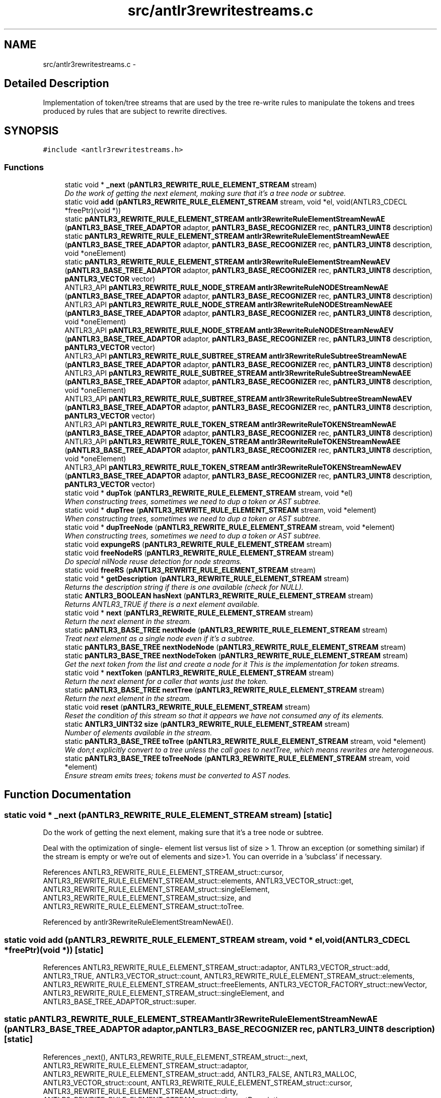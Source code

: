 .TH "src/antlr3rewritestreams.c" 3 "29 Nov 2010" "Version 3.3" "ANTLR3C" \" -*- nroff -*-
.ad l
.nh
.SH NAME
src/antlr3rewritestreams.c \- 
.SH "Detailed Description"
.PP 
Implementation of token/tree streams that are used by the tree re-write rules to manipulate the tokens and trees produced by rules that are subject to rewrite directives. 


.SH SYNOPSIS
.br
.PP
\fC#include <antlr3rewritestreams.h>\fP
.br

.SS "Functions"

.in +1c
.ti -1c
.RI "static void * \fB_next\fP (\fBpANTLR3_REWRITE_RULE_ELEMENT_STREAM\fP stream)"
.br
.RI "\fIDo the work of getting the next element, making sure that it's a tree node or subtree. \fP"
.ti -1c
.RI "static void \fBadd\fP (\fBpANTLR3_REWRITE_RULE_ELEMENT_STREAM\fP stream, void *el, void(ANTLR3_CDECL *freePtr)(void *))"
.br
.ti -1c
.RI "static \fBpANTLR3_REWRITE_RULE_ELEMENT_STREAM\fP \fBantlr3RewriteRuleElementStreamNewAE\fP (\fBpANTLR3_BASE_TREE_ADAPTOR\fP adaptor, \fBpANTLR3_BASE_RECOGNIZER\fP rec, \fBpANTLR3_UINT8\fP description)"
.br
.ti -1c
.RI "static \fBpANTLR3_REWRITE_RULE_ELEMENT_STREAM\fP \fBantlr3RewriteRuleElementStreamNewAEE\fP (\fBpANTLR3_BASE_TREE_ADAPTOR\fP adaptor, \fBpANTLR3_BASE_RECOGNIZER\fP rec, \fBpANTLR3_UINT8\fP description, void *oneElement)"
.br
.ti -1c
.RI "static \fBpANTLR3_REWRITE_RULE_ELEMENT_STREAM\fP \fBantlr3RewriteRuleElementStreamNewAEV\fP (\fBpANTLR3_BASE_TREE_ADAPTOR\fP adaptor, \fBpANTLR3_BASE_RECOGNIZER\fP rec, \fBpANTLR3_UINT8\fP description, \fBpANTLR3_VECTOR\fP vector)"
.br
.ti -1c
.RI "ANTLR3_API \fBpANTLR3_REWRITE_RULE_NODE_STREAM\fP \fBantlr3RewriteRuleNODEStreamNewAE\fP (\fBpANTLR3_BASE_TREE_ADAPTOR\fP adaptor, \fBpANTLR3_BASE_RECOGNIZER\fP rec, \fBpANTLR3_UINT8\fP description)"
.br
.ti -1c
.RI "ANTLR3_API \fBpANTLR3_REWRITE_RULE_NODE_STREAM\fP \fBantlr3RewriteRuleNODEStreamNewAEE\fP (\fBpANTLR3_BASE_TREE_ADAPTOR\fP adaptor, \fBpANTLR3_BASE_RECOGNIZER\fP rec, \fBpANTLR3_UINT8\fP description, void *oneElement)"
.br
.ti -1c
.RI "ANTLR3_API \fBpANTLR3_REWRITE_RULE_NODE_STREAM\fP \fBantlr3RewriteRuleNODEStreamNewAEV\fP (\fBpANTLR3_BASE_TREE_ADAPTOR\fP adaptor, \fBpANTLR3_BASE_RECOGNIZER\fP rec, \fBpANTLR3_UINT8\fP description, \fBpANTLR3_VECTOR\fP vector)"
.br
.ti -1c
.RI "ANTLR3_API \fBpANTLR3_REWRITE_RULE_SUBTREE_STREAM\fP \fBantlr3RewriteRuleSubtreeStreamNewAE\fP (\fBpANTLR3_BASE_TREE_ADAPTOR\fP adaptor, \fBpANTLR3_BASE_RECOGNIZER\fP rec, \fBpANTLR3_UINT8\fP description)"
.br
.ti -1c
.RI "ANTLR3_API \fBpANTLR3_REWRITE_RULE_SUBTREE_STREAM\fP \fBantlr3RewriteRuleSubtreeStreamNewAEE\fP (\fBpANTLR3_BASE_TREE_ADAPTOR\fP adaptor, \fBpANTLR3_BASE_RECOGNIZER\fP rec, \fBpANTLR3_UINT8\fP description, void *oneElement)"
.br
.ti -1c
.RI "ANTLR3_API \fBpANTLR3_REWRITE_RULE_SUBTREE_STREAM\fP \fBantlr3RewriteRuleSubtreeStreamNewAEV\fP (\fBpANTLR3_BASE_TREE_ADAPTOR\fP adaptor, \fBpANTLR3_BASE_RECOGNIZER\fP rec, \fBpANTLR3_UINT8\fP description, \fBpANTLR3_VECTOR\fP vector)"
.br
.ti -1c
.RI "ANTLR3_API \fBpANTLR3_REWRITE_RULE_TOKEN_STREAM\fP \fBantlr3RewriteRuleTOKENStreamNewAE\fP (\fBpANTLR3_BASE_TREE_ADAPTOR\fP adaptor, \fBpANTLR3_BASE_RECOGNIZER\fP rec, \fBpANTLR3_UINT8\fP description)"
.br
.ti -1c
.RI "ANTLR3_API \fBpANTLR3_REWRITE_RULE_TOKEN_STREAM\fP \fBantlr3RewriteRuleTOKENStreamNewAEE\fP (\fBpANTLR3_BASE_TREE_ADAPTOR\fP adaptor, \fBpANTLR3_BASE_RECOGNIZER\fP rec, \fBpANTLR3_UINT8\fP description, void *oneElement)"
.br
.ti -1c
.RI "ANTLR3_API \fBpANTLR3_REWRITE_RULE_TOKEN_STREAM\fP \fBantlr3RewriteRuleTOKENStreamNewAEV\fP (\fBpANTLR3_BASE_TREE_ADAPTOR\fP adaptor, \fBpANTLR3_BASE_RECOGNIZER\fP rec, \fBpANTLR3_UINT8\fP description, \fBpANTLR3_VECTOR\fP vector)"
.br
.ti -1c
.RI "static void * \fBdupTok\fP (\fBpANTLR3_REWRITE_RULE_ELEMENT_STREAM\fP stream, void *el)"
.br
.RI "\fIWhen constructing trees, sometimes we need to dup a token or AST subtree. \fP"
.ti -1c
.RI "static void * \fBdupTree\fP (\fBpANTLR3_REWRITE_RULE_ELEMENT_STREAM\fP stream, void *element)"
.br
.RI "\fIWhen constructing trees, sometimes we need to dup a token or AST subtree. \fP"
.ti -1c
.RI "static void * \fBdupTreeNode\fP (\fBpANTLR3_REWRITE_RULE_ELEMENT_STREAM\fP stream, void *element)"
.br
.RI "\fIWhen constructing trees, sometimes we need to dup a token or AST subtree. \fP"
.ti -1c
.RI "static void \fBexpungeRS\fP (\fBpANTLR3_REWRITE_RULE_ELEMENT_STREAM\fP stream)"
.br
.ti -1c
.RI "static void \fBfreeNodeRS\fP (\fBpANTLR3_REWRITE_RULE_ELEMENT_STREAM\fP stream)"
.br
.RI "\fIDo special nilNode reuse detection for node streams. \fP"
.ti -1c
.RI "static void \fBfreeRS\fP (\fBpANTLR3_REWRITE_RULE_ELEMENT_STREAM\fP stream)"
.br
.ti -1c
.RI "static void * \fBgetDescription\fP (\fBpANTLR3_REWRITE_RULE_ELEMENT_STREAM\fP stream)"
.br
.RI "\fIReturns the description string if there is one available (check for NULL). \fP"
.ti -1c
.RI "static \fBANTLR3_BOOLEAN\fP \fBhasNext\fP (\fBpANTLR3_REWRITE_RULE_ELEMENT_STREAM\fP stream)"
.br
.RI "\fIReturns ANTLR3_TRUE if there is a next element available. \fP"
.ti -1c
.RI "static void * \fBnext\fP (\fBpANTLR3_REWRITE_RULE_ELEMENT_STREAM\fP stream)"
.br
.RI "\fIReturn the next element in the stream. \fP"
.ti -1c
.RI "static \fBpANTLR3_BASE_TREE\fP \fBnextNode\fP (\fBpANTLR3_REWRITE_RULE_ELEMENT_STREAM\fP stream)"
.br
.RI "\fITreat next element as a single node even if it's a subtree. \fP"
.ti -1c
.RI "static \fBpANTLR3_BASE_TREE\fP \fBnextNodeNode\fP (\fBpANTLR3_REWRITE_RULE_ELEMENT_STREAM\fP stream)"
.br
.ti -1c
.RI "static \fBpANTLR3_BASE_TREE\fP \fBnextNodeToken\fP (\fBpANTLR3_REWRITE_RULE_ELEMENT_STREAM\fP stream)"
.br
.RI "\fIGet the next token from the list and create a node for it This is the implementation for token streams. \fP"
.ti -1c
.RI "static void * \fBnextToken\fP (\fBpANTLR3_REWRITE_RULE_ELEMENT_STREAM\fP stream)"
.br
.RI "\fIReturn the next element for a caller that wants just the token. \fP"
.ti -1c
.RI "static \fBpANTLR3_BASE_TREE\fP \fBnextTree\fP (\fBpANTLR3_REWRITE_RULE_ELEMENT_STREAM\fP stream)"
.br
.RI "\fIReturn the next element in the stream. \fP"
.ti -1c
.RI "static void \fBreset\fP (\fBpANTLR3_REWRITE_RULE_ELEMENT_STREAM\fP stream)"
.br
.RI "\fIReset the condition of this stream so that it appears we have not consumed any of its elements. \fP"
.ti -1c
.RI "static \fBANTLR3_UINT32\fP \fBsize\fP (\fBpANTLR3_REWRITE_RULE_ELEMENT_STREAM\fP stream)"
.br
.RI "\fINumber of elements available in the stream. \fP"
.ti -1c
.RI "static \fBpANTLR3_BASE_TREE\fP \fBtoTree\fP (\fBpANTLR3_REWRITE_RULE_ELEMENT_STREAM\fP stream, void *element)"
.br
.RI "\fIWe don;t explicitly convert to a tree unless the call goes to nextTree, which means rewrites are heterogeneous. \fP"
.ti -1c
.RI "static \fBpANTLR3_BASE_TREE\fP \fBtoTreeNode\fP (\fBpANTLR3_REWRITE_RULE_ELEMENT_STREAM\fP stream, void *element)"
.br
.RI "\fIEnsure stream emits trees; tokens must be converted to AST nodes. \fP"
.in -1c
.SH "Function Documentation"
.PP 
.SS "static void * _next (\fBpANTLR3_REWRITE_RULE_ELEMENT_STREAM\fP stream)\fC [static]\fP"
.PP
Do the work of getting the next element, making sure that it's a tree node or subtree. 
.PP
Deal with the optimization of single- element list versus list of size > 1. Throw an exception (or something similar) if the stream is empty or we're out of elements and size>1. You can override in a 'subclass' if necessary. 
.PP
References ANTLR3_REWRITE_RULE_ELEMENT_STREAM_struct::cursor, ANTLR3_REWRITE_RULE_ELEMENT_STREAM_struct::elements, ANTLR3_VECTOR_struct::get, ANTLR3_REWRITE_RULE_ELEMENT_STREAM_struct::singleElement, ANTLR3_REWRITE_RULE_ELEMENT_STREAM_struct::size, and ANTLR3_REWRITE_RULE_ELEMENT_STREAM_struct::toTree.
.PP
Referenced by antlr3RewriteRuleElementStreamNewAE().
.SS "static void add (\fBpANTLR3_REWRITE_RULE_ELEMENT_STREAM\fP stream, void * el, void(ANTLR3_CDECL *freePtr)(void *))\fC [static]\fP"
.PP
References ANTLR3_REWRITE_RULE_ELEMENT_STREAM_struct::adaptor, ANTLR3_VECTOR_struct::add, ANTLR3_TRUE, ANTLR3_VECTOR_struct::count, ANTLR3_REWRITE_RULE_ELEMENT_STREAM_struct::elements, ANTLR3_REWRITE_RULE_ELEMENT_STREAM_struct::freeElements, ANTLR3_VECTOR_FACTORY_struct::newVector, ANTLR3_REWRITE_RULE_ELEMENT_STREAM_struct::singleElement, and ANTLR3_BASE_TREE_ADAPTOR_struct::super.
.SS "static \fBpANTLR3_REWRITE_RULE_ELEMENT_STREAM\fP antlr3RewriteRuleElementStreamNewAE (\fBpANTLR3_BASE_TREE_ADAPTOR\fP adaptor, \fBpANTLR3_BASE_RECOGNIZER\fP rec, \fBpANTLR3_UINT8\fP description)\fC [static]\fP"
.PP
References _next(), ANTLR3_REWRITE_RULE_ELEMENT_STREAM_struct::_next, ANTLR3_REWRITE_RULE_ELEMENT_STREAM_struct::adaptor, ANTLR3_REWRITE_RULE_ELEMENT_STREAM_struct::add, ANTLR3_FALSE, ANTLR3_MALLOC, ANTLR3_VECTOR_struct::count, ANTLR3_REWRITE_RULE_ELEMENT_STREAM_struct::cursor, ANTLR3_REWRITE_RULE_ELEMENT_STREAM_struct::dirty, ANTLR3_REWRITE_RULE_ELEMENT_STREAM_struct::elementDescription, ANTLR3_REWRITE_RULE_ELEMENT_STREAM_struct::elements, ANTLR3_REWRITE_RULE_ELEMENT_STREAM_struct::free, ANTLR3_REWRITE_RULE_ELEMENT_STREAM_struct::freeElements, freeRS(), getDescription(), ANTLR3_REWRITE_RULE_ELEMENT_STREAM_struct::getDescription, hasNext(), ANTLR3_REWRITE_RULE_ELEMENT_STREAM_struct::hasNext, next(), ANTLR3_REWRITE_RULE_ELEMENT_STREAM_struct::next, nextNode(), ANTLR3_REWRITE_RULE_ELEMENT_STREAM_struct::nextNode, nextToken(), ANTLR3_REWRITE_RULE_ELEMENT_STREAM_struct::nextToken, nextTree(), ANTLR3_REWRITE_RULE_ELEMENT_STREAM_struct::nextTree, ANTLR3_REWRITE_RULE_ELEMENT_STREAM_struct::rec, ANTLR3_VECTOR_struct::remove, reset(), ANTLR3_REWRITE_RULE_ELEMENT_STREAM_struct::reset, ANTLR3_RECOGNIZER_SHARED_STATE_struct::rStreams, ANTLR3_REWRITE_RULE_ELEMENT_STREAM_struct::singleElement, size(), ANTLR3_REWRITE_RULE_ELEMENT_STREAM_struct::size, ANTLR3_BASE_RECOGNIZER_struct::state, toTree(), and ANTLR3_REWRITE_RULE_ELEMENT_STREAM_struct::toTree.
.PP
Referenced by antlr3RewriteRuleElementStreamNewAEE(), antlr3RewriteRuleElementStreamNewAEV(), antlr3RewriteRuleNODEStreamNewAE(), antlr3RewriteRuleSubtreeStreamNewAE(), and antlr3RewriteRuleTOKENStreamNewAE().
.SS "static \fBpANTLR3_REWRITE_RULE_ELEMENT_STREAM\fP antlr3RewriteRuleElementStreamNewAEE (\fBpANTLR3_BASE_TREE_ADAPTOR\fP adaptor, \fBpANTLR3_BASE_RECOGNIZER\fP rec, \fBpANTLR3_UINT8\fP description, void * oneElement)\fC [static]\fP"
.PP
References ANTLR3_REWRITE_RULE_ELEMENT_STREAM_struct::add, and antlr3RewriteRuleElementStreamNewAE().
.PP
Referenced by antlr3RewriteRuleNODEStreamNewAEE(), antlr3RewriteRuleSubtreeStreamNewAEE(), and antlr3RewriteRuleTOKENStreamNewAEE().
.SS "static \fBpANTLR3_REWRITE_RULE_ELEMENT_STREAM\fP antlr3RewriteRuleElementStreamNewAEV (\fBpANTLR3_BASE_TREE_ADAPTOR\fP adaptor, \fBpANTLR3_BASE_RECOGNIZER\fP rec, \fBpANTLR3_UINT8\fP description, \fBpANTLR3_VECTOR\fP vector)\fC [static]\fP"
.PP
References ANTLR3_FALSE, ANTLR3_TRUE, antlr3RewriteRuleElementStreamNewAE(), ANTLR3_REWRITE_RULE_ELEMENT_STREAM_struct::elements, ANTLR3_VECTOR_struct::factoryMade, and ANTLR3_REWRITE_RULE_ELEMENT_STREAM_struct::freeElements.
.PP
Referenced by antlr3RewriteRuleNODEStreamNewAEV(), antlr3RewriteRuleSubtreeStreamNewAEV(), and antlr3RewriteRuleTOKENStreamNewAEV().
.SS "ANTLR3_API \fBpANTLR3_REWRITE_RULE_NODE_STREAM\fP antlr3RewriteRuleNODEStreamNewAE (\fBpANTLR3_BASE_TREE_ADAPTOR\fP adaptor, \fBpANTLR3_BASE_RECOGNIZER\fP rec, \fBpANTLR3_UINT8\fP description)"
.PP
References antlr3RewriteRuleElementStreamNewAE(), ANTLR3_REWRITE_RULE_ELEMENT_STREAM_struct::dup, dupTreeNode(), ANTLR3_REWRITE_RULE_ELEMENT_STREAM_struct::free, freeNodeRS(), ANTLR3_REWRITE_RULE_ELEMENT_STREAM_struct::nextNode, nextNodeNode(), ANTLR3_REWRITE_RULE_ELEMENT_STREAM_struct::toTree, and toTreeNode().
.SS "ANTLR3_API \fBpANTLR3_REWRITE_RULE_NODE_STREAM\fP antlr3RewriteRuleNODEStreamNewAEE (\fBpANTLR3_BASE_TREE_ADAPTOR\fP adaptor, \fBpANTLR3_BASE_RECOGNIZER\fP rec, \fBpANTLR3_UINT8\fP description, void * oneElement)"
.PP
References antlr3RewriteRuleElementStreamNewAEE(), ANTLR3_REWRITE_RULE_ELEMENT_STREAM_struct::dup, dupTreeNode(), ANTLR3_REWRITE_RULE_ELEMENT_STREAM_struct::free, freeNodeRS(), ANTLR3_REWRITE_RULE_ELEMENT_STREAM_struct::nextNode, nextNodeNode(), ANTLR3_REWRITE_RULE_ELEMENT_STREAM_struct::toTree, and toTreeNode().
.SS "ANTLR3_API \fBpANTLR3_REWRITE_RULE_NODE_STREAM\fP antlr3RewriteRuleNODEStreamNewAEV (\fBpANTLR3_BASE_TREE_ADAPTOR\fP adaptor, \fBpANTLR3_BASE_RECOGNIZER\fP rec, \fBpANTLR3_UINT8\fP description, \fBpANTLR3_VECTOR\fP vector)"
.PP
References antlr3RewriteRuleElementStreamNewAEV(), ANTLR3_REWRITE_RULE_ELEMENT_STREAM_struct::dup, dupTreeNode(), ANTLR3_REWRITE_RULE_ELEMENT_STREAM_struct::free, freeNodeRS(), ANTLR3_REWRITE_RULE_ELEMENT_STREAM_struct::nextNode, nextNodeNode(), ANTLR3_REWRITE_RULE_ELEMENT_STREAM_struct::toTree, and toTreeNode().
.SS "ANTLR3_API \fBpANTLR3_REWRITE_RULE_SUBTREE_STREAM\fP antlr3RewriteRuleSubtreeStreamNewAE (\fBpANTLR3_BASE_TREE_ADAPTOR\fP adaptor, \fBpANTLR3_BASE_RECOGNIZER\fP rec, \fBpANTLR3_UINT8\fP description)"
.PP
References antlr3RewriteRuleElementStreamNewAE(), ANTLR3_REWRITE_RULE_ELEMENT_STREAM_struct::dup, dupTree(), ANTLR3_REWRITE_RULE_ELEMENT_STREAM_struct::free, freeNodeRS(), nextNode(), and ANTLR3_REWRITE_RULE_ELEMENT_STREAM_struct::nextNode.
.SS "ANTLR3_API \fBpANTLR3_REWRITE_RULE_SUBTREE_STREAM\fP antlr3RewriteRuleSubtreeStreamNewAEE (\fBpANTLR3_BASE_TREE_ADAPTOR\fP adaptor, \fBpANTLR3_BASE_RECOGNIZER\fP rec, \fBpANTLR3_UINT8\fP description, void * oneElement)"
.PP
References antlr3RewriteRuleElementStreamNewAEE(), ANTLR3_REWRITE_RULE_ELEMENT_STREAM_struct::dup, dupTree(), ANTLR3_REWRITE_RULE_ELEMENT_STREAM_struct::free, freeNodeRS(), nextNode(), and ANTLR3_REWRITE_RULE_ELEMENT_STREAM_struct::nextNode.
.SS "ANTLR3_API \fBpANTLR3_REWRITE_RULE_SUBTREE_STREAM\fP antlr3RewriteRuleSubtreeStreamNewAEV (\fBpANTLR3_BASE_TREE_ADAPTOR\fP adaptor, \fBpANTLR3_BASE_RECOGNIZER\fP rec, \fBpANTLR3_UINT8\fP description, \fBpANTLR3_VECTOR\fP vector)"
.PP
References antlr3RewriteRuleElementStreamNewAEV(), ANTLR3_REWRITE_RULE_ELEMENT_STREAM_struct::dup, dupTree(), ANTLR3_REWRITE_RULE_ELEMENT_STREAM_struct::free, freeNodeRS(), nextNode(), and ANTLR3_REWRITE_RULE_ELEMENT_STREAM_struct::nextNode.
.SS "ANTLR3_API \fBpANTLR3_REWRITE_RULE_TOKEN_STREAM\fP antlr3RewriteRuleTOKENStreamNewAE (\fBpANTLR3_BASE_TREE_ADAPTOR\fP adaptor, \fBpANTLR3_BASE_RECOGNIZER\fP rec, \fBpANTLR3_UINT8\fP description)"
.PP
References antlr3RewriteRuleElementStreamNewAE(), ANTLR3_REWRITE_RULE_ELEMENT_STREAM_struct::dup, dupTok(), ANTLR3_REWRITE_RULE_ELEMENT_STREAM_struct::nextNode, and nextNodeToken().
.SS "ANTLR3_API \fBpANTLR3_REWRITE_RULE_TOKEN_STREAM\fP antlr3RewriteRuleTOKENStreamNewAEE (\fBpANTLR3_BASE_TREE_ADAPTOR\fP adaptor, \fBpANTLR3_BASE_RECOGNIZER\fP rec, \fBpANTLR3_UINT8\fP description, void * oneElement)"
.PP
References antlr3RewriteRuleElementStreamNewAEE(), ANTLR3_REWRITE_RULE_ELEMENT_STREAM_struct::dup, dupTok(), ANTLR3_REWRITE_RULE_ELEMENT_STREAM_struct::nextNode, and nextNodeToken().
.SS "ANTLR3_API \fBpANTLR3_REWRITE_RULE_TOKEN_STREAM\fP antlr3RewriteRuleTOKENStreamNewAEV (\fBpANTLR3_BASE_TREE_ADAPTOR\fP adaptor, \fBpANTLR3_BASE_RECOGNIZER\fP rec, \fBpANTLR3_UINT8\fP description, \fBpANTLR3_VECTOR\fP vector)"
.PP
References antlr3RewriteRuleElementStreamNewAEV(), ANTLR3_REWRITE_RULE_ELEMENT_STREAM_struct::dup, dupTok(), ANTLR3_REWRITE_RULE_ELEMENT_STREAM_struct::nextNode, and nextNodeToken().
.SS "static void * dupTok (\fBpANTLR3_REWRITE_RULE_ELEMENT_STREAM\fP stream, void * el)\fC [static]\fP"
.PP
When constructing trees, sometimes we need to dup a token or AST subtree. 
.PP
Dup'ing a token means just creating another AST node around it. For trees, you must call the \fBadaptor.dupTree()\fP. 
.PP
References ANTLR3_FPRINTF.
.PP
Referenced by antlr3RewriteRuleTOKENStreamNewAE(), antlr3RewriteRuleTOKENStreamNewAEE(), and antlr3RewriteRuleTOKENStreamNewAEV().
.SS "static void * dupTree (\fBpANTLR3_REWRITE_RULE_ELEMENT_STREAM\fP stream, void * element)\fC [static]\fP"
.PP
When constructing trees, sometimes we need to dup a token or AST subtree. 
.PP
Dup'ing a token means just creating another AST node around it. For trees, you must call the \fBadaptor.dupTree()\fP. 
.PP
References ANTLR3_REWRITE_RULE_ELEMENT_STREAM_struct::adaptor, and ANTLR3_BASE_TREE_ADAPTOR_struct::dupNode.
.SS "static void * dupTreeNode (\fBpANTLR3_REWRITE_RULE_ELEMENT_STREAM\fP stream, void * element)\fC [static]\fP"
.PP
When constructing trees, sometimes we need to dup a token or AST subtree. 
.PP
Dup'ing a token means just creating another AST node around it. For trees, you must call the \fBadaptor.dupTree()\fP. 
.PP
References ANTLR3_FPRINTF.
.PP
Referenced by antlr3RewriteRuleNODEStreamNewAE(), antlr3RewriteRuleNODEStreamNewAEE(), and antlr3RewriteRuleNODEStreamNewAEV().
.SS "static void expungeRS (\fBpANTLR3_REWRITE_RULE_ELEMENT_STREAM\fP stream)\fC [static]\fP"
.PP
References ANTLR3_FREE, ANTLR3_TRUE, ANTLR3_REWRITE_RULE_ELEMENT_STREAM_struct::elements, and ANTLR3_REWRITE_RULE_ELEMENT_STREAM_struct::freeElements.
.PP
Referenced by freeNodeRS(), and freeRS().
.SS "static void freeNodeRS (\fBpANTLR3_REWRITE_RULE_ELEMENT_STREAM\fP stream)\fC [static]\fP"
.PP
Do special nilNode reuse detection for node streams. 
.PP
References ANTLR3_REWRITE_RULE_ELEMENT_STREAM_struct::adaptor, ANTLR3_VECTOR_struct::add, ANTLR3_FALSE, ANTLR3_TRUE, ANTLR3_VECTOR_struct::clear, ANTLR3_VECTOR_struct::count, ANTLR3_VECTOR_ELEMENT_struct::element, ANTLR3_VECTOR_struct::elements, ANTLR3_REWRITE_RULE_ELEMENT_STREAM_struct::elements, expungeRS(), ANTLR3_VECTOR_struct::factoryMade, ANTLR3_REWRITE_RULE_ELEMENT_STREAM_struct::freeElements, ANTLR3_BASE_TREE_struct::isNilNode, ANTLR3_REWRITE_RULE_ELEMENT_STREAM_struct::rec, ANTLR3_VECTOR_FACTORY_struct::returnVector, ANTLR3_RECOGNIZER_SHARED_STATE_struct::rStreams, ANTLR3_REWRITE_RULE_ELEMENT_STREAM_struct::singleElement, ANTLR3_BASE_RECOGNIZER_struct::state, and ANTLR3_BASE_TREE_ADAPTOR_struct::super.
.PP
Referenced by antlr3RewriteRuleNODEStreamNewAE(), antlr3RewriteRuleNODEStreamNewAEE(), antlr3RewriteRuleNODEStreamNewAEV(), antlr3RewriteRuleSubtreeStreamNewAE(), antlr3RewriteRuleSubtreeStreamNewAEE(), and antlr3RewriteRuleSubtreeStreamNewAEV().
.SS "static void freeRS (\fBpANTLR3_REWRITE_RULE_ELEMENT_STREAM\fP stream)\fC [static]\fP"
.PP
References ANTLR3_REWRITE_RULE_ELEMENT_STREAM_struct::adaptor, ANTLR3_VECTOR_struct::add, ANTLR3_FALSE, ANTLR3_TRUE, ANTLR3_VECTOR_struct::clear, ANTLR3_REWRITE_RULE_ELEMENT_STREAM_struct::elements, expungeRS(), ANTLR3_VECTOR_struct::factoryMade, ANTLR3_REWRITE_RULE_ELEMENT_STREAM_struct::freeElements, ANTLR3_REWRITE_RULE_ELEMENT_STREAM_struct::rec, ANTLR3_VECTOR_FACTORY_struct::returnVector, ANTLR3_RECOGNIZER_SHARED_STATE_struct::rStreams, ANTLR3_BASE_RECOGNIZER_struct::state, and ANTLR3_BASE_TREE_ADAPTOR_struct::super.
.PP
Referenced by antlr3RewriteRuleElementStreamNewAE().
.SS "static void * getDescription (\fBpANTLR3_REWRITE_RULE_ELEMENT_STREAM\fP stream)\fC [static]\fP"
.PP
Returns the description string if there is one available (check for NULL). 
.PP
References ANTLR3_REWRITE_RULE_ELEMENT_STREAM_struct::elementDescription.
.PP
Referenced by antlr3RewriteRuleElementStreamNewAE().
.SS "static \fBANTLR3_BOOLEAN\fP hasNext (\fBpANTLR3_REWRITE_RULE_ELEMENT_STREAM\fP stream)\fC [static]\fP"
.PP
Returns ANTLR3_TRUE if there is a next element available. 
.PP
References ANTLR3_FALSE, ANTLR3_TRUE, ANTLR3_REWRITE_RULE_ELEMENT_STREAM_struct::cursor, ANTLR3_REWRITE_RULE_ELEMENT_STREAM_struct::elements, ANTLR3_REWRITE_RULE_ELEMENT_STREAM_struct::singleElement, and ANTLR3_VECTOR_struct::size.
.PP
Referenced by antlr3RewriteRuleElementStreamNewAE().
.SS "static void * next (\fBpANTLR3_REWRITE_RULE_ELEMENT_STREAM\fP stream)\fC [static]\fP"
.PP
Return the next element in the stream. 
.PP
If out of elements, throw an exception unless \fBsize()\fP==1. If size is 1, then return elements[0]. 
.PP
References ANTLR3_REWRITE_RULE_ELEMENT_STREAM_struct::_next, ANTLR3_REWRITE_RULE_ELEMENT_STREAM_struct::cursor, ANTLR3_REWRITE_RULE_ELEMENT_STREAM_struct::dup, and ANTLR3_REWRITE_RULE_ELEMENT_STREAM_struct::size.
.PP
Referenced by antlr3ExceptionFree(), and antlr3RewriteRuleElementStreamNewAE().
.SS "static \fBpANTLR3_BASE_TREE\fP nextNode (\fBpANTLR3_REWRITE_RULE_ELEMENT_STREAM\fP stream)\fC [static]\fP"
.PP
Treat next element as a single node even if it's a subtree. 
.PP
This is used instead of \fBnext()\fP when the result has to be a tree root node. Also prevents us from duplicating recently-added children; e.g., ^(type ID)+ adds ID to type and then 2nd iteration must dup the type node, but ID has been added.
.PP
Referencing to a rule result twice is ok; dup entire tree as we can't be adding trees; e.g., expr expr. 
.PP
References ANTLR3_REWRITE_RULE_ELEMENT_STREAM_struct::_next, ANTLR3_REWRITE_RULE_ELEMENT_STREAM_struct::adaptor, ANTLR3_TRUE, ANTLR3_REWRITE_RULE_ELEMENT_STREAM_struct::cursor, ANTLR3_REWRITE_RULE_ELEMENT_STREAM_struct::dirty, ANTLR3_BASE_TREE_ADAPTOR_struct::dupNode, and ANTLR3_REWRITE_RULE_ELEMENT_STREAM_struct::size.
.PP
Referenced by antlr3RewriteRuleElementStreamNewAE(), antlr3RewriteRuleSubtreeStreamNewAE(), antlr3RewriteRuleSubtreeStreamNewAEE(), antlr3RewriteRuleSubtreeStreamNewAEV(), intTrieAdd(), and intTrieGet().
.SS "static \fBpANTLR3_BASE_TREE\fP nextNodeNode (\fBpANTLR3_REWRITE_RULE_ELEMENT_STREAM\fP stream)\fC [static]\fP"
.PP
References ANTLR3_REWRITE_RULE_ELEMENT_STREAM_struct::_next.
.PP
Referenced by antlr3RewriteRuleNODEStreamNewAE(), antlr3RewriteRuleNODEStreamNewAEE(), and antlr3RewriteRuleNODEStreamNewAEV().
.SS "static \fBpANTLR3_BASE_TREE\fP nextNodeToken (\fBpANTLR3_REWRITE_RULE_ELEMENT_STREAM\fP stream)\fC [static]\fP"
.PP
Get the next token from the list and create a node for it This is the implementation for token streams. 
.PP
References ANTLR3_REWRITE_RULE_ELEMENT_STREAM_struct::_next, ANTLR3_REWRITE_RULE_ELEMENT_STREAM_struct::adaptor, and ANTLR3_BASE_TREE_ADAPTOR_struct::create.
.PP
Referenced by antlr3RewriteRuleTOKENStreamNewAE(), antlr3RewriteRuleTOKENStreamNewAEE(), and antlr3RewriteRuleTOKENStreamNewAEV().
.SS "static void * nextToken (\fBpANTLR3_REWRITE_RULE_ELEMENT_STREAM\fP stream)\fC [static]\fP"
.PP
Return the next element for a caller that wants just the token. 
.PP
References ANTLR3_REWRITE_RULE_ELEMENT_STREAM_struct::_next.
.SS "static \fBpANTLR3_BASE_TREE\fP nextTree (\fBpANTLR3_REWRITE_RULE_ELEMENT_STREAM\fP stream)\fC [static]\fP"
.PP
Return the next element in the stream. 
.PP
If out of elements, throw an exception unless \fBsize()\fP==1. If size is 1, then return elements[0]. Return a duplicate node/subtree if stream is out of elements and size==1. If we've already used the element, dup (dirty bit set). 
.PP
References ANTLR3_REWRITE_RULE_ELEMENT_STREAM_struct::_next, ANTLR3_REWRITE_RULE_ELEMENT_STREAM_struct::cursor, ANTLR3_REWRITE_RULE_ELEMENT_STREAM_struct::dirty, ANTLR3_REWRITE_RULE_ELEMENT_STREAM_struct::dup, and ANTLR3_REWRITE_RULE_ELEMENT_STREAM_struct::size.
.PP
Referenced by antlr3RewriteRuleElementStreamNewAE().
.SS "static void reset (\fBpANTLR3_REWRITE_RULE_ELEMENT_STREAM\fP stream)\fC [static]\fP"
.PP
Reset the condition of this stream so that it appears we have not consumed any of its elements. 
.PP
Elements themselves are untouched. 
.PP
References ANTLR3_TRUE, ANTLR3_REWRITE_RULE_ELEMENT_STREAM_struct::cursor, and ANTLR3_REWRITE_RULE_ELEMENT_STREAM_struct::dirty.
.SS "static \fBANTLR3_UINT32\fP size (\fBpANTLR3_REWRITE_RULE_ELEMENT_STREAM\fP stream)\fC [static]\fP"
.PP
Number of elements available in the stream. 
.PP

.PP
Should be a count of one if singleElement is set. I copied this logic from the java implementation, which I suspect is just guarding against someone setting singleElement and forgetting to NULL it out 
.PP
References ANTLR3_VECTOR_struct::count, ANTLR3_REWRITE_RULE_ELEMENT_STREAM_struct::elements, and ANTLR3_REWRITE_RULE_ELEMENT_STREAM_struct::singleElement.
.SS "static \fBpANTLR3_BASE_TREE\fP toTree (\fBpANTLR3_REWRITE_RULE_ELEMENT_STREAM\fP stream, void * element)\fC [static]\fP"
.PP
We don;t explicitly convert to a tree unless the call goes to nextTree, which means rewrites are heterogeneous. 
.PP
Referenced by antlr3RewriteRuleElementStreamNewAE().
.SS "static \fBpANTLR3_BASE_TREE\fP toTreeNode (\fBpANTLR3_REWRITE_RULE_ELEMENT_STREAM\fP stream, void * element)\fC [static]\fP"
.PP
Ensure stream emits trees; tokens must be converted to AST nodes. 
.PP
AST nodes can be passed through unmolested. 
.PP
References ANTLR3_REWRITE_RULE_ELEMENT_STREAM_struct::adaptor, and ANTLR3_BASE_TREE_ADAPTOR_struct::dupNode.
.PP
Referenced by antlr3RewriteRuleNODEStreamNewAE(), antlr3RewriteRuleNODEStreamNewAEE(), and antlr3RewriteRuleNODEStreamNewAEV().
.SH "Author"
.PP 
Generated automatically by Doxygen for ANTLR3C from the source code.
